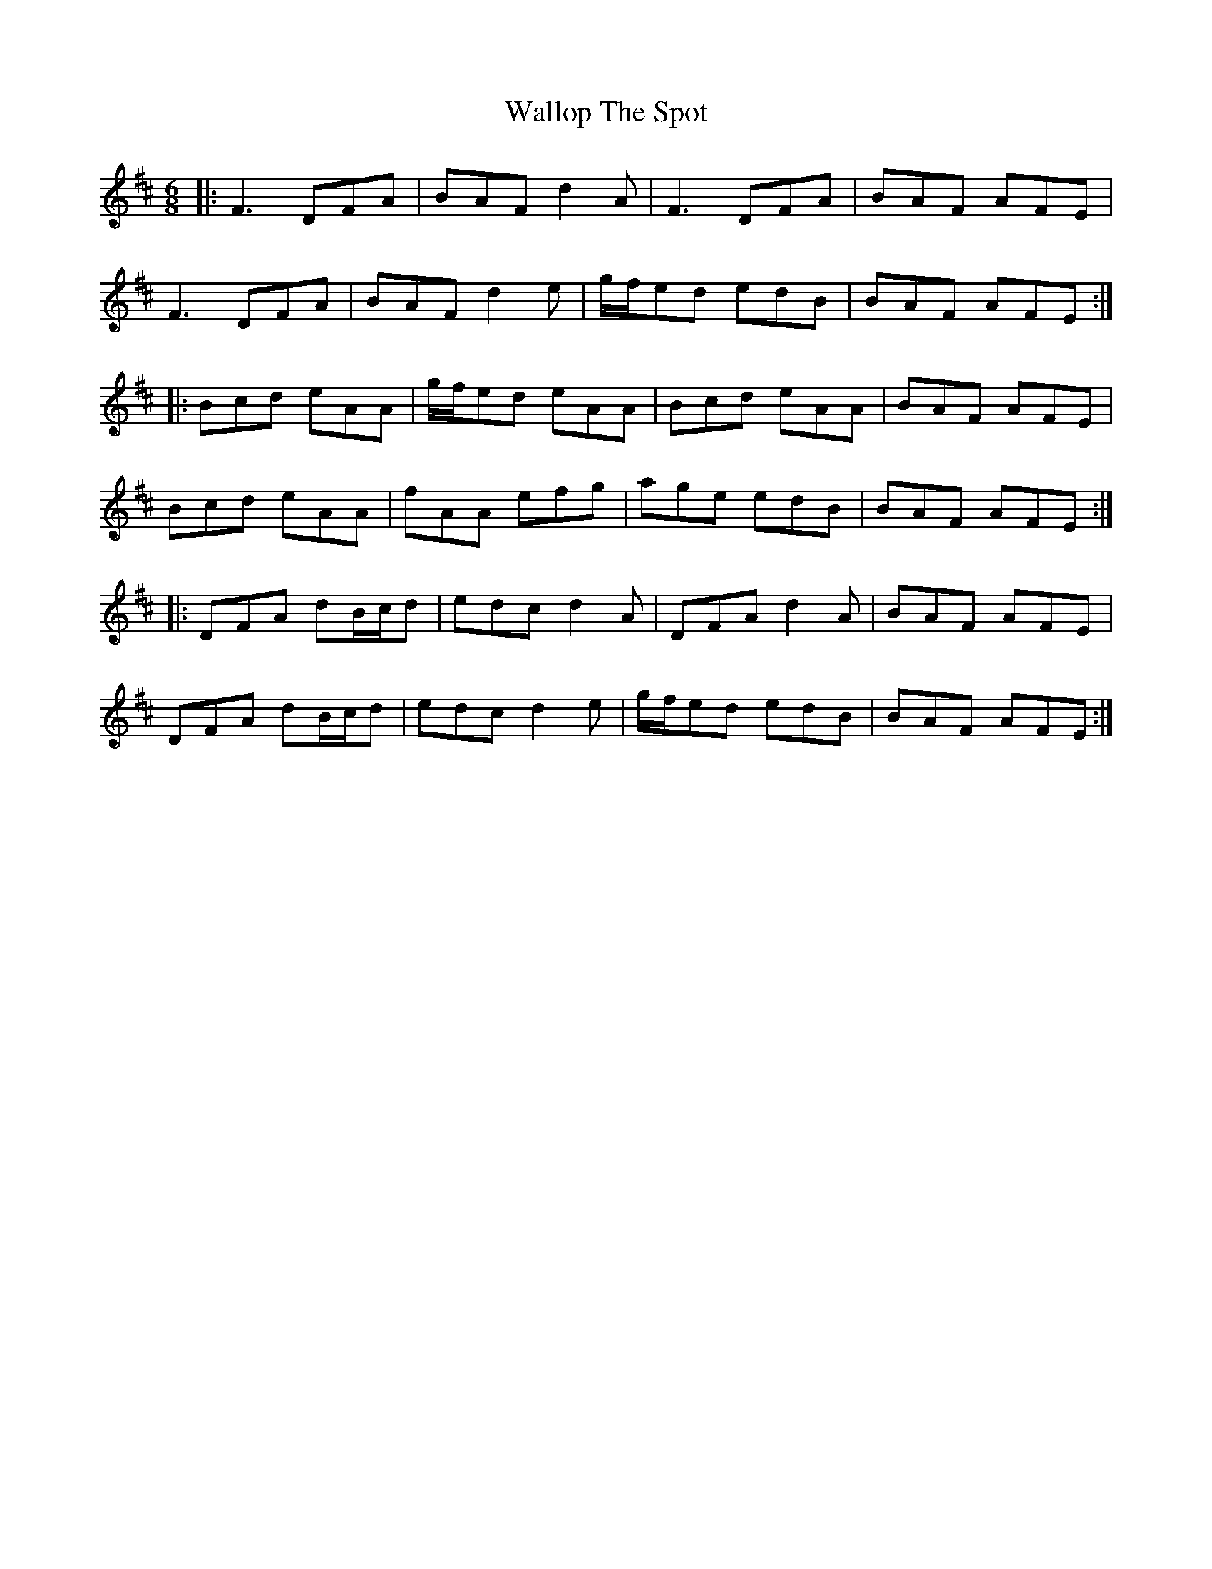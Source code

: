 X: 41977
T: Wallop The Spot
R: jig
M: 6/8
K: Dmajor
|:F3 DFA|BAF d2 A|F3 DFA|BAF AFE|
F3 DFA|BAF d2 e|g/f/ed edB|BAF AFE:|
|:Bcd eAA|g/f/ed eAA|Bcd eAA|BAF AFE|
Bcd eAA|fAA efg|age edB|BAF AFE:|
|:DFA dB/c/d|edc d2A|DFA d2 A|BAF AFE|
DFA dB/c/d|edc d2 e|g/f/ed edB|BAF AFE:|

